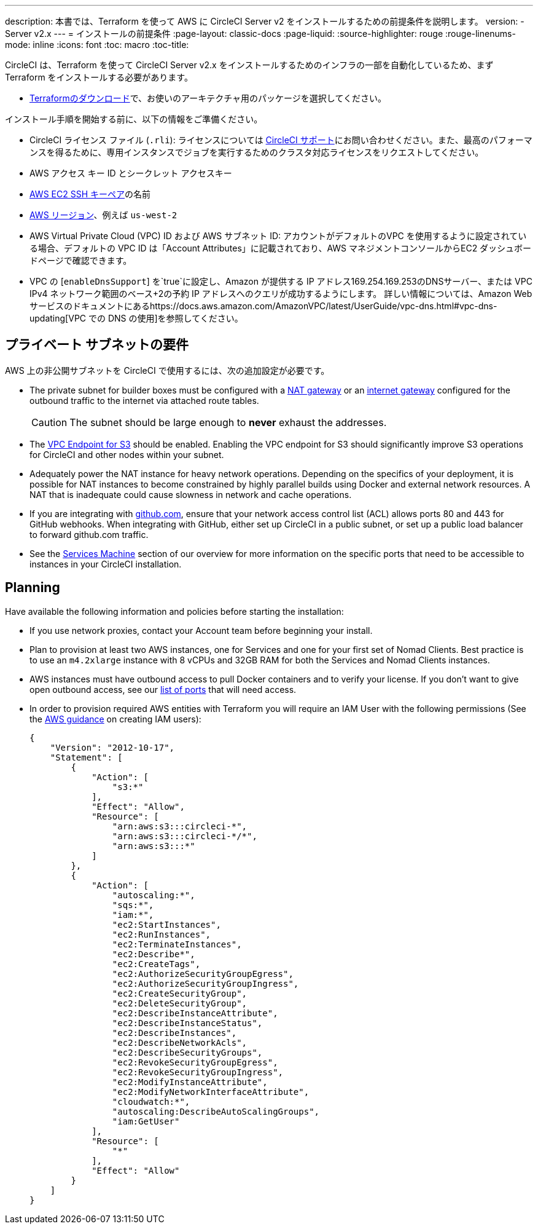 ---
description: 本書では、Terraform  を使って AWS に CircleCI Server v2 をインストールするための前提条件を説明します。
version:
- Server v2.x
---
= インストールの前提条件
:page-layout: classic-docs
:page-liquid:
:source-highlighter: rouge
:rouge-linenums-mode: inline
:icons: font
:toc: macro
:toc-title:

CircleCI は、Terraform を使って CircleCI Server v2.x をインストールするためのインフラの一部を自動化しているため、まず Terraform をインストールする必要があります。

* https://www.terraform.io/downloads.html[Terraformのダウンロード]で、お使いのアーキテクチャ用のパッケージを選択してください。

インストール手順を開始する前に、以下の情報をご準備ください。

* CircleCI ライセンス ファイル (`.rli`): ライセンスについては https://support.circleci.com/hc/en-us/requests/new[CircleCI サポート]にお問い合わせください。また、最高のパフォーマンスを得るために、専用インスタンスでジョブを実行するためのクラスタ対応ライセンスをリクエストしてください。
* AWS アクセス キー ID とシークレット アクセスキー
* https://docs.aws.amazon.com/AWSEC2/latest/UserGuide/ec2-key-pairs.html[AWS EC2 SSH キーペア]の名前
* https://docs.aws.amazon.com/general/latest/gr/rande.html[AWS リージョン]、例えば `us-west-2`
* AWS Virtual Private Cloud (VPC) ID および AWS サブネット ID:  アカウントがデフォルトのVPC を使用するように設定されている場合、デフォルトの VPC ID は「Account Attributes」に記載されており、AWS マネジメントコンソールからEC2 ダッシュボードページで確認できます。
* VPC の [`enableDnsSupport`] を`true`に設定し、Amazon が提供する IP アドレス169.254.169.253のDNSサーバー、または VPC IPv4 ネットワーク範囲のベース+2の予約 IP アドレスへのクエリが成功するようにします。 詳しい情報については、Amazon Web サービスのドキュメントにあるhttps://docs.aws.amazon.com/AmazonVPC/latest/UserGuide/vpc-dns.html#vpc-dns-updating[VPC での DNS の使用]を参照してください。

== プライベート サブネットの要件

AWS 上の非公開サブネットを CircleCI で使用するには、次の追加設定が必要です。

- The private subnet for builder boxes must be configured with a https://docs.aws.amazon.com/AmazonVPC/latest/UserGuide/vpc-nat-gateway.html[NAT gateway] or an https://docs.aws.amazon.com/AmazonVPC/latest/UserGuide/VPC_Internet_Gateway.html[internet gateway] configured for the outbound traffic to the internet via attached route tables.
+
CAUTION: The subnet should be large enough to *never* exhaust the addresses.

- The https://aws.amazon.com/blogs/aws/new-vpc-endpoint-for-amazon-s3/[VPC Endpoint for S3] should be enabled. Enabling the VPC endpoint for S3 should significantly improve S3 operations for CircleCI and other nodes within your subnet.
- Adequately power the NAT instance for heavy network operations.  Depending on the specifics of your deployment, it is possible for NAT instances to become constrained by highly parallel builds using Docker and external network resources.  A NAT that is inadequate could cause slowness in network and cache operations.
- If you are integrating with https://github.com[github.com], ensure that your network access control list (ACL) allows ports 80 and 443 for GitHub webhooks. When integrating with GitHub, either set up CircleCI in a public subnet, or set up a public load balancer to forward github.com traffic.
- See the <<overview#services-machine, Services Machine>> section of our overview for more information on the specific ports that need to be accessible to instances in your CircleCI installation.

// Check whether the ACL needs to be more open so the services/build can download build images

== Planning
Have available the following information and policies before starting the installation:

* If you use network proxies, contact your Account team before beginning your install.
* Plan to provision at least two AWS instances, one for Services and one for your first set of Nomad Clients. Best practice is to use an `m4.2xlarge` instance with 8 vCPUs and 32GB RAM for both the Services and Nomad Clients instances.
* AWS instances must have outbound access to pull Docker containers and to verify your license. If you don't want to give open outbound access, see our https://help.replicated.com/community/t/customer-firewalls/55[list of ports] that will need access.
* In order to provision required AWS entities with Terraform you will require an IAM User with the following permissions (See the https://docs.aws.amazon.com/IAM/latest/UserGuide/id_users_create.html[AWS guidance] on creating IAM users):
+
[source,json]
----
{
    "Version": "2012-10-17",
    "Statement": [
        {
            "Action": [
                "s3:*"
            ],
            "Effect": "Allow",
            "Resource": [
                "arn:aws:s3:::circleci-*",
                "arn:aws:s3:::circleci-*/*",
                "arn:aws:s3:::*"
            ]
        },
        {
            "Action": [
                "autoscaling:*",
                "sqs:*",
                "iam:*",
                "ec2:StartInstances",
                "ec2:RunInstances",
                "ec2:TerminateInstances",
                "ec2:Describe*",
                "ec2:CreateTags",
                "ec2:AuthorizeSecurityGroupEgress",
                "ec2:AuthorizeSecurityGroupIngress",
                "ec2:CreateSecurityGroup",
                "ec2:DeleteSecurityGroup",
                "ec2:DescribeInstanceAttribute",
                "ec2:DescribeInstanceStatus",
                "ec2:DescribeInstances",
                "ec2:DescribeNetworkAcls",
                "ec2:DescribeSecurityGroups",
                "ec2:RevokeSecurityGroupEgress",
                "ec2:RevokeSecurityGroupIngress",
                "ec2:ModifyInstanceAttribute",
                "ec2:ModifyNetworkInterfaceAttribute",
                "cloudwatch:*",
                "autoscaling:DescribeAutoScalingGroups",
                "iam:GetUser"
            ],
            "Resource": [
                "*"
            ],
            "Effect": "Allow"
        }
    ]
}
----
